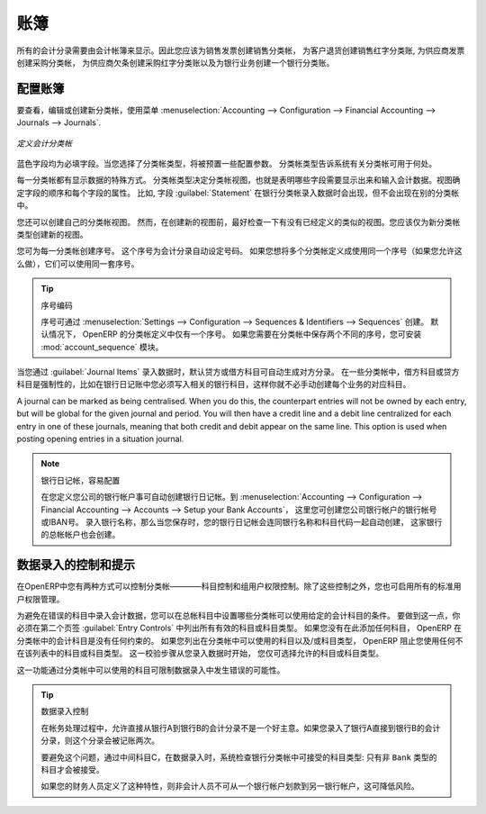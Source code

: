 .. i18n: .. index::
.. i18n:    single: journal; configuring
..

.. index::
   single: journal; configuring

.. i18n: Journals
.. i18n: ========
..

账簿
========

.. i18n: All your accounting entries need to appear in an accounting journal. So you should create a Sales Journal for customer invoices, a Sales Refund journal for customer credit notes, a Purchase Journal for supplier invoices, a Purchase Refund journal for supplier credit notes and a Bank Journal for bank transactions.
..

所有的会计分录需要由会计帐簿来显示。因此您应该为销售发票创建销售分类帐， 为客户退货创建销售红字分类账, 为供应商发票创建采购分类帐， 为供应商欠条创建采购红字分类账以及为银行业务创建一个银行分类账。

.. i18n: Configuring a Journal
.. i18n: ---------------------
..

配置账簿
---------------------

.. i18n: To view, edit or create new journals use the menu :menuselection:`Accounting --> Configuration --> Financial Accounting --> Journals --> Journals`.
..

要查看，编辑或创建新分类帐，使用菜单 :menuselection:`Accounting --> Configuration --> Financial Accounting --> Journals --> Journals`.

.. i18n: .. figure::  images/account_journal_form.png
.. i18n:    :scale: 75
.. i18n:    :align: center
.. i18n: 
.. i18n:    *Defining an Accounting Journal*
..

.. figure::  images/account_journal_form.png
   :scale: 75
   :align: center

   *定义会计分类帐*

.. i18n: Blue fields are mandatory fields. When you select a journal type, some configuration parameters will be preset. The journal type will tell the system where the journal concerned can be used.
..

蓝色字段均为必填字段。当您选择了分类帐类型，将被预置一些配置参数。 分类帐类型告诉系统有关分类帐可用于何处。

.. i18n: Each journal has a specific way of displaying data. The type of journal determines the journal view, which indicates the fields that need to be visible and are required to enter accounting data in that journal. The view determines both the order of the fields and the properties of each field. For example, the field :guilabel:`Statement` has to appear when entering data in the bank journal, but not in the other journals.
..

每一分类帐都有显示数据的特殊方式。 分类帐类型决定分类帐视图，也就是表明哪些字段需要显示出来和输入会计数据。视图确定字段的顺序和每个字段的属性。 比如, 字段  :guilabel:`Statement`  在银行分类帐录入数据时会出现，但不会出现在别的分类帐中。

.. i18n: You can also create your own journal views. However, before creating a new view for a journal, check whether there is nothing similar already defined. You should only create a new view for new types of journals.
..

您还可以创建自己的分类帐视图。 然而，在创建新的视图前，最好检查一下有没有已经定义的类似的视图。您应该仅为新分类帐类型创建新的视图。

.. i18n: You can create a sequence for each journal. This sequence determines the automatic numbering for accounting entries. Several journals can use the same sequence if you want to define one for them all, and if your legislation allows this.
..

您可为每一分类帐创建序号。 这个序号为会计分录自动设定号码。 如果您想将多个分类帐定义成使用同一个序号（如果您允许这么做），它们可以使用同一套序号。

.. i18n: .. tip:: Sequences
.. i18n: 
.. i18n:     Sequences can also be created from the :menuselection:`Settings --> Configuration --> Sequences & Identifiers --> Sequences`.
.. i18n:     By default, OpenERP has only one sequence in the journal definition. If you need two separate sequences to be kept for the journal, you can install the module :mod:`account_sequence`.
..

.. tip:: 序号编码

    序号可通过 :menuselection:`Settings --> Configuration --> Sequences & Identifiers --> Sequences` 创建。
    默认情况下， OpenERP 的分类帐定义中仅有一个序号。 如果您需要在分类帐中保存两个不同的序号，您可安装 :mod:`account_sequence` 模块。

.. i18n: The default credit and debit account allow the software to automatically generate counterpart entries when you are entering data through :guilabel:`Journal Items`. In some journals, debit and credit accounts are mandatory. For example, in a bank journal you should put an associated bank account, so that you do not have to create counterparts for each transaction manually.
..

当您通过 :guilabel:`Journal Items` 录入数据时，默认贷方或借方科目可自动生成对方分录。 在一些分类帐中，借方科目或贷方科目是强制性的，比如在银行日记账中您必须写入相关的银行科目，这样你就不必手动创建每个业务的对应科目。

.. i18n: A journal can be marked as being centralised. When you do this, the counterpart entries will not be owned by each entry, but will be global for the given journal and period. You will then have a credit line and a debit line centralized for each entry in one of these journals, meaning that both credit and debit appear on the same line. This option is used when posting opening entries in a situation journal.
..

A journal can be marked as being centralised. When you do this, the counterpart entries will not be owned by each entry, but will be global for the given journal and period. You will then have a credit line and a debit line centralized for each entry in one of these journals, meaning that both credit and debit appear on the same line. This option is used when posting opening entries in a situation journal.

.. i18n: .. note:: Bank Journal, Easy Configuration
.. i18n: 
.. i18n:     A bank journal can automatically be created from the bank account(s) you define for your company. Go to :menuselection:`Accounting --> Configuration --> Financial Accounting --> Accounts --> Setup your Bank Accounts`. Here you create the bank account or IBAN number of your company's bank account(s). Fill in the Bank Name, and when you save the entry, your Bank Journal will automatically be created with the Bank Name and the Account Number. The general ledger account for this bank will also be created for you.
..

.. note:: 银行日记帐，容易配置

    在您定义您公司的银行帐户事可自动创建银行日记帐。到 :menuselection:`Accounting --> Configuration --> Financial Accounting --> Accounts --> Setup your Bank Accounts`， 这里您可创建您公司银行帐户的银行帐号或IBAN号。 录入银行名称，那么当您保存时，您的银行日记帐会连同银行名称和科目代码一起自动创建，  这家银行的总帐帐户也会创建。

.. i18n: Controls and Tips for Data Entry
.. i18n: --------------------------------
..

数据录入的控制和提示
--------------------------------

.. i18n: You can carry out two types of control on journals in OpenERP – controls over the accounts and access controls for groups of users. In addition to these controls, you can also apply all of the standard user rights management.
..

在OpenERP中您有两种方式可以控制分类帐————科目控制和组用户权限控制。除了这些控制之外，您也可启用所有的标准用户权限管理。

.. i18n: To avoid entering account data in wrong accounts, you can put conditions on the general accounts about which journal can use a given account. To do this, you have to list all the accounts or valid account types in the second tab, :guilabel:`Entry Controls`. If you have not added any accounts there, OpenERP applies no restriction on the accounts for that journal. If you list accounts and/or the types of accounts that can be used in a journal, OpenERP prevents you from using any account or account type not in that list. This verification step starts from the moment you enter data. You can only select allowed accounts or account types.
..

为避免在错误的科目中录入会计数据，您可以在总帐科目中设置哪些分类帐可以使用给定的会计科目的条件。 要做到这一点，你必须在第二个页签  :guilabel:`Entry Controls` 中列出所有有效的科目或科目类型。 如果您没有在此添加任何科目， OpenERP 在分类帐中的会计科目是没有任何约束的。 如果您列出在分类帐中可以使用的科目以及/或科目类型， OpenERP 阻止您使用任何不在该列表中的科目或科目类型。 这一校验步骤从您录入数据时开始， 您仅可选择允许的科目或科目类型。

.. i18n: This functionality is useful for limiting possible data entry errors by restricting the accounts to be used in a journal.
..

这一功能通过分类帐中可以使用的科目可限制数据录入中发生错误的可能性。

.. i18n: .. tip:: Control of Data Entry
.. i18n: 
.. i18n:         In accounting it is not a good idea to allow a data entry directly from bank account A to bank
.. i18n:         account B.
.. i18n:         If you enter a transaction from bank A to bank B, the transaction will be accounted for twice.
.. i18n: 
.. i18n:         To prevent this problem, pass the transaction through intermediate account C.
.. i18n:         At the time of data entry, the system checks the type of account that is accepted in the bank
.. i18n:         journal: only accounts that are not of type ``Bank`` are accepted.
.. i18n: 
.. i18n:         If your accountant defines this control properly, non-accounting users are prevented from
.. i18n:         transferring payments from one bank to another, reducing your risks.
..

.. tip:: 数据录入控制

        在帐务处理过程中，允许直接从银行A到银行B的会计分录不是一个好主意。如果您录入了银行A直接到银行B的会计分录，则这个分录会被记账两次。  

        要避免这个问题，通过中间科目C，在数据录入时，系统检查银行分类帐中可接受的科目类型: 只有非 ``Bank`` 类型的科目才会被接受。

        如果您的财务人员定义了这种特性，则非会计人员不可从一个银行帐户划款到另一银行帐户，这可降低风险。
        

.. i18n: .. Copyright © Open Object Press. All rights reserved.
..

.. Copyright © Open Object Press. All rights reserved.

.. i18n: .. You may take electronic copy of this publication and distribute it if you don't
.. i18n: .. change the content. You can also print a copy to be read by yourself only.
..

.. You may take electronic copy of this publication and distribute it if you don't
.. change the content. You can also print a copy to be read by yourself only.

.. i18n: .. We have contracts with different publishers in different countries to sell and
.. i18n: .. distribute paper or electronic based versions of this book (translated or not)
.. i18n: .. in bookstores. This helps to distribute and promote the OpenERP product. It
.. i18n: .. also helps us to create incentives to pay contributors and authors using author
.. i18n: .. rights of these sales.
..

.. We have contracts with different publishers in different countries to sell and
.. distribute paper or electronic based versions of this book (translated or not)
.. in bookstores. This helps to distribute and promote the OpenERP product. It
.. also helps us to create incentives to pay contributors and authors using author
.. rights of these sales.

.. i18n: .. Due to this, grants to translate, modify or sell this book are strictly
.. i18n: .. forbidden, unless Tiny SPRL (representing Open Object Press) gives you a
.. i18n: .. written authorisation for this.
..

.. Due to this, grants to translate, modify or sell this book are strictly
.. forbidden, unless Tiny SPRL (representing Open Object Press) gives you a
.. written authorisation for this.

.. i18n: .. Many of the designations used by manufacturers and suppliers to distinguish their
.. i18n: .. products are claimed as trademarks. Where those designations appear in this book,
.. i18n: .. and Open Object Press was aware of a trademark claim, the designations have been
.. i18n: .. printed in initial capitals.
..

.. Many of the designations used by manufacturers and suppliers to distinguish their
.. products are claimed as trademarks. Where those designations appear in this book,
.. and Open Object Press was aware of a trademark claim, the designations have been
.. printed in initial capitals.

.. i18n: .. While every precaution has been taken in the preparation of this book, the publisher
.. i18n: .. and the authors assume no responsibility for errors or omissions, or for damages
.. i18n: .. resulting from the use of the information contained herein.
..

.. While every precaution has been taken in the preparation of this book, the publisher
.. and the authors assume no responsibility for errors or omissions, or for damages
.. resulting from the use of the information contained herein.

.. i18n: .. Published by Open Object Press, Grand Rosière, Belgium
..

.. Published by Open Object Press, Grand Rosière, Belgium

